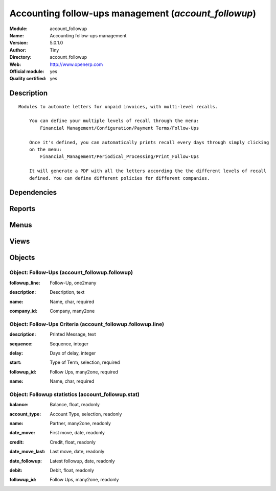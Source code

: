 
.. i18n: .. module:: account_followup
.. i18n:     :synopsis: Accounting follow-ups management (Official, Quality Certified)
.. i18n:     :noindex:
.. i18n: .. 

.. module:: account_followup
    :synopsis: Accounting follow-ups management (Official, Quality Certified)
    :noindex:
.. 

.. i18n: .. raw:: html
.. i18n: 
.. i18n:     <link rel="stylesheet" href="../_static/hide_objects_in_sidebar.css" type="text/css" />

.. raw:: html

    <link rel="stylesheet" href="../_static/hide_objects_in_sidebar.css" type="text/css" />

.. i18n: Accounting follow-ups management (*account_followup*)
.. i18n: =====================================================
.. i18n: :Module: account_followup
.. i18n: :Name: Accounting follow-ups management
.. i18n: :Version: 5.0.1.0
.. i18n: :Author: Tiny
.. i18n: :Directory: account_followup
.. i18n: :Web: http://www.openerp.com
.. i18n: :Official module: yes
.. i18n: :Quality certified: yes

Accounting follow-ups management (*account_followup*)
=====================================================
:Module: account_followup
:Name: Accounting follow-ups management
:Version: 5.0.1.0
:Author: Tiny
:Directory: account_followup
:Web: http://www.openerp.com
:Official module: yes
:Quality certified: yes

.. i18n: Description
.. i18n: -----------

Description
-----------

.. i18n: ::
.. i18n: 
.. i18n:   Modules to automate letters for unpaid invoices, with multi-level recalls.
.. i18n:   
.. i18n:       You can define your multiple levels of recall through the menu:
.. i18n:           Financial Management/Configuration/Payment Terms/Follow-Ups
.. i18n:   
.. i18n:       Once it's defined, you can automatically prints recall every days through simply clicking 
.. i18n:       on the menu:
.. i18n:           Financial_Management/Periodical_Processing/Print_Follow-Ups
.. i18n:   
.. i18n:       It will generate a PDF with all the letters according the the different levels of recall 
.. i18n:       defined. You can define different policies for different companies.

::

  Modules to automate letters for unpaid invoices, with multi-level recalls.
  
      You can define your multiple levels of recall through the menu:
          Financial Management/Configuration/Payment Terms/Follow-Ups
  
      Once it's defined, you can automatically prints recall every days through simply clicking 
      on the menu:
          Financial_Management/Periodical_Processing/Print_Follow-Ups
  
      It will generate a PDF with all the letters according the the different levels of recall 
      defined. You can define different policies for different companies.

.. i18n: Dependencies
.. i18n: ------------

Dependencies
------------

.. i18n:  * :mod:`account`

 * :mod:`account`

.. i18n: Reports
.. i18n: -------

Reports
-------

.. i18n:  * Followup Report

 * Followup Report

.. i18n: Menus
.. i18n: -------

Menus
-------

.. i18n:  * Financial Management/Periodical Processing/Send followups
.. i18n:  * Financial Management/Configuration/Follow-Ups
.. i18n:  * Financial Management/Periodical Processing/Send followups/All receivable entries
.. i18n:  * Financial Management/Periodical Processing/Send followups/All payable entries
.. i18n:  * Financial Management/Reporting/Follow-Ups

 * Financial Management/Periodical Processing/Send followups
 * Financial Management/Configuration/Follow-Ups
 * Financial Management/Periodical Processing/Send followups/All receivable entries
 * Financial Management/Periodical Processing/Send followups/All payable entries
 * Financial Management/Reporting/Follow-Ups

.. i18n: Views
.. i18n: -----

Views
-----

.. i18n:  * account_followup.followup.line.form (form)
.. i18n:  * account_followup.followup.form (form)
.. i18n:  * account.move.line.partner.tree (tree)
.. i18n:  * \* INHERIT account.move.line.form.followup (form)
.. i18n:  * \* INHERIT account.move.line.tree.followup (form)
.. i18n:  * account_followup.stat.form (form)
.. i18n:  * account_followup.stat.tree (tree)

 * account_followup.followup.line.form (form)
 * account_followup.followup.form (form)
 * account.move.line.partner.tree (tree)
 * \* INHERIT account.move.line.form.followup (form)
 * \* INHERIT account.move.line.tree.followup (form)
 * account_followup.stat.form (form)
 * account_followup.stat.tree (tree)

.. i18n: Objects
.. i18n: -------

Objects
-------

.. i18n: Object: Follow-Ups (account_followup.followup)
.. i18n: ##############################################

Object: Follow-Ups (account_followup.followup)
##############################################

.. i18n: :followup_line: Follow-Up, one2many

:followup_line: Follow-Up, one2many

.. i18n: :description: Description, text

:description: Description, text

.. i18n: :name: Name, char, required

:name: Name, char, required

.. i18n: :company_id: Company, many2one

:company_id: Company, many2one

.. i18n: Object: Follow-Ups Criteria (account_followup.followup.line)
.. i18n: ############################################################

Object: Follow-Ups Criteria (account_followup.followup.line)
############################################################

.. i18n: :description: Printed Message, text

:description: Printed Message, text

.. i18n: :sequence: Sequence, integer

:sequence: Sequence, integer

.. i18n: :delay: Days of delay, integer

:delay: Days of delay, integer

.. i18n: :start: Type of Term, selection, required

:start: Type of Term, selection, required

.. i18n: :followup_id: Follow Ups, many2one, required

:followup_id: Follow Ups, many2one, required

.. i18n: :name: Name, char, required

:name: Name, char, required

.. i18n: Object: Followup statistics (account_followup.stat)
.. i18n: ###################################################

Object: Followup statistics (account_followup.stat)
###################################################

.. i18n: :balance: Balance, float, readonly

:balance: Balance, float, readonly

.. i18n: :account_type: Account Type, selection, readonly

:account_type: Account Type, selection, readonly

.. i18n: :name: Partner, many2one, readonly

:name: Partner, many2one, readonly

.. i18n: :date_move: First move, date, readonly

:date_move: First move, date, readonly

.. i18n: :credit: Credit, float, readonly

:credit: Credit, float, readonly

.. i18n: :date_move_last: Last move, date, readonly

:date_move_last: Last move, date, readonly

.. i18n: :date_followup: Latest followup, date, readonly

:date_followup: Latest followup, date, readonly

.. i18n: :debit: Debit, float, readonly

:debit: Debit, float, readonly

.. i18n: :followup_id: Follow Ups, many2one, readonly

:followup_id: Follow Ups, many2one, readonly
